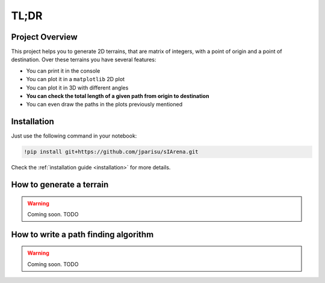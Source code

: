 .. _getting_started__tldr:

#####
TL;DR
#####

================
Project Overview
================

This project helps you to generate 2D terrains, that are matrix of integers, with a point of origin and a point of destination.
Over these terrains you have several features:

- You can print it in the console
- You can plot it in a ``matplotlib`` 2D plot
- You can plot it in 3D with different angles
- **You can check the total length of a given path from origin to destination**
- You can even draw the paths in the plots previously mentioned


============
Installation
============

Just use the following command in your notebook:

.. code-block:: py

    !pip install git+https://github.com/jparisu/sIArena.git

Check the :ref:`installation guide <installation>` for more details.


=========================
How to generate a terrain
=========================

.. warning::

    Coming soon.
    TODO


=====================================
How to write a path finding algorithm
=====================================

.. warning::

    Coming soon.
    TODO
